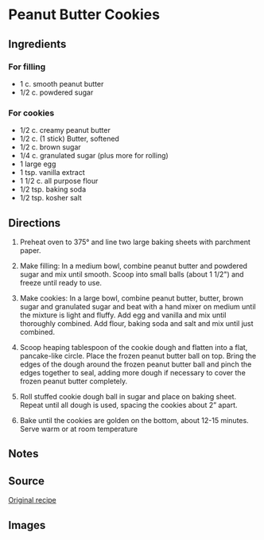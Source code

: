 #+startup: showall
* Peanut Butter Cookies

** Ingredients

*** For filling
- 1 c. smooth peanut butter
- 1/2 c. powdered sugar

*** For cookies
- 1/2 c. creamy peanut butter
- 1/2 c. (1 stick) Butter, softened
- 1/2 c. brown sugar
- 1/4 c. granulated sugar (plus more for rolling)
- 1 large egg
- 1 tsp. vanilla extract
- 1 1/2 c. all purpose flour
- 1/2 tsp. baking soda
- 1/2 tsp. kosher salt

** Directions
1. Preheat oven to 375° and line two large baking sheets with
   parchment paper.

2. Make filling: In a medium bowl, combine peanut butter and powdered
   sugar and mix until smooth. Scoop into small balls (about 1 1/2")
   and freeze until ready to use.

3. Make cookies: In a large bowl, combine peanut butter, butter, brown
   sugar and granulated sugar and beat with a hand mixer on medium
   until the mixture is light and fluffy. Add egg and vanilla and mix
   until thoroughly combined. Add flour, baking soda and salt and mix
   until just combined.

4. Scoop heaping tablespoon of the cookie dough and flatten into a
   flat, pancake-like circle. Place the frozen peanut butter ball on
   top. Bring the edges of the dough around the frozen peanut butter
   ball and pinch the edges together to seal, adding more dough if
   necessary to cover the frozen peanut butter completely.

5. Roll stuffed cookie dough ball in sugar and place on baking
   sheet. Repeat until all dough is used, spacing the cookies about 2”
   apart.

6. Bake until the cookies are golden on the bottom, about 12-15
   minutes. Serve warm or at room temperature

** Notes

** Source
[[http://www.delish.com/cooking/recipe-ideas/recipes/a51853/peanut-butter-stuffed-cookies-recipe/][Original recipe]]

** Images
[[./img/peanut-butter-cookies-theirs.jpg]]
